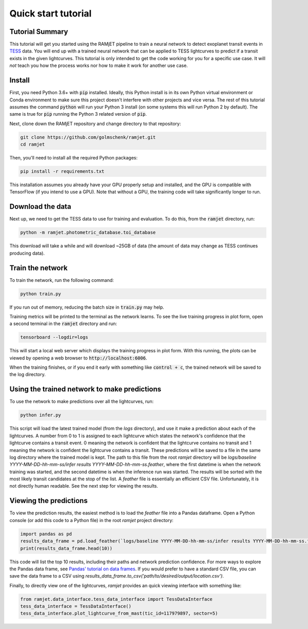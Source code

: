 Quick start tutorial
====================

Tutorial Summary
----------------
This tutorial will get you started using the RAMjET pipeline to train a neural network to detect exoplanet transit
events in `TESS <https://tess.mit.edu>`_ data. You will end up with a trained neural network that can be applied to TESS
lightcurves to predict if a transit exists in the given lightcurves. This tutorial is only intended
to get the code working for you for a specific use case. It will *not* teach you how the process works nor how to make
it work for another use case.

.. image:: quick-start-tutorial/tess-lightcurve-with-transits.png

Install
-------
First, you need Python 3.6+ with :code:`pip` installed. Ideally, this Python install is in its own Python virtual
environment or Conda environment to make sure this project doesn't interfere with other projects and vice versa. The
rest of this tutorial assumes the command :code:`python` will run your Python 3 install (on some systems this will
run Python 2 by default). The same is true for :code:`pip` running the Python 3 related version of :code:`pip`.

Next, clone down the RAMjET repository and change directory to that repository:

.. code-block:: bash

    git clone https://github.com/golmschenk/ramjet.git
    cd ramjet

Then, you'll need to install all the required Python packages:

.. code-block:: bash

    pip install -r requirements.txt

This installation assumes you already have your GPU properly setup and installed, and the GPU is compatible with
TensorFlow (if you intend to use a GPU). Note that without a GPU, the training code will take significantly longer to
run.

Download the data
-----------------
Next up, we need to get the TESS data to use for training and evaluation. To do this, from the :code:`ramjet` directory,
run:

.. code-block:: bash

    python -m ramjet.photometric_database.toi_database

This download will take a while and will download ~25GB of data (the amount of data may change as TESS continues
producing data).

Train the network
-----------------
To train the network, run the following command:

.. code-block:: bash

    python train.py

If you run out of memory, reducing the batch size in :code:`train.py` may help.

Training metrics will be printed to the terminal as the network learns. To see the live training progress in plot form,
open a second terminal in the :code:`ramjet` directory and run:

.. code-block:: bash

    tensorboard --logdir=logs

This will start a local web server which displays the training progress in plot form. With this running, the plots
can be viewed by opening a web browser to :code:`http://localhost:6006`.

When the training finishes, or if you end it early with something like :code:`control + c`, the trained network will
be saved to the log directory.

Using the trained network to make predictions
---------------------------------------------
To use the network to make predictions over all the lightcurves, run:

.. code-block:: bash

    python infer.py

This script will load the latest trained model (from the `logs` directory), and use it make a prediction about each of
the lightcurves. A number from 0 to 1 is assigned to each lightcurve which states the network's confidence that the
lightcurve contains a transit event. 0 meaning the network is confident that the lightcurve contains no transit and 1
meaning the network is confident the lightcurve contains a transit. These predictions will be saved to a file in the
same log directory where the trained model is kept. The path to this file from the root `ramjet` directory will be
`logs/baseline YYYY-MM-DD-hh-mm-ss/infer results YYYY-MM-DD-hh-mm-ss.feather`, where the first datetime is when the
network training was started, and the second datetime is when the inference run was started. The results will be sorted
with the most likely transit candidates at the stop of the list. A `feather` file is essentially an efficient CSV file.
Unfortunately, it is not directly human readable. See the next step for viewing the results.

Viewing the predictions
-----------------------
To view the prediction results, the easiest method is to load the `feather` file into a Pandas dataframe. Open a Python
console (or add this code to a Python file) in the root `ramjet` project directory:

.. code-block:: bash

    import pandas as pd
    results_data_frame = pd.load_feather(`logs/baseline YYYY-MM-DD-hh-mm-ss/infer results YYYY-MM-DD-hh-mm-ss.feather`)
    print(results_data_frame.head(10))

This code will list the top 10 results, including their paths and network prediction confidence. For more ways to
explore the Pandas data frame, see `Pandas' tutorial on data frames
<https://pandas.pydata.org/docs/getting_started/intro_tutorials/02_read_write.html#min-tut-02-read-write>`_.
If you would prefer to have a standard CSV file, you can save the data frame to a CSV using
`results_data_frame.to_csv('path/to/desired/output/location.csv')`.

Finally, to directly view one of the lightcurves, `ramjet` provides an quick viewing interface with something like:

.. code-block:: python

    from ramjet.data_interface.tess_data_interface import TessDataInterface
    tess_data_interface = TessDataInterface()
    tess_data_interface.plot_lightcurve_from_mast(tic_id=117979897, sector=5)
